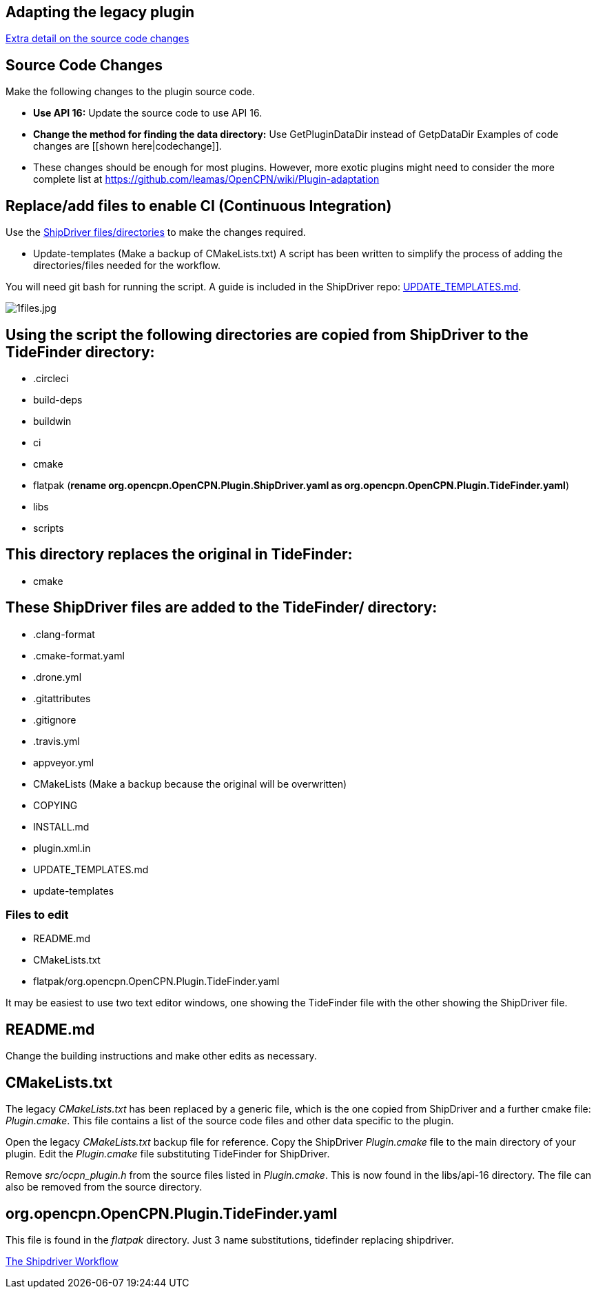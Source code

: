 == Adapting the legacy plugin

xref:CodeChange.adoc[Extra detail on the source code changes]

== Source Code Changes

Make the following changes to the plugin source code.

* *Use API 16:* Update the source code to use API 16.
* *Change the method for finding the data directory:* Use
GetPluginDataDir instead of GetpDataDir Examples of code changes are
[[shown here|codechange]].
* These changes should be enough for most plugins. However, more exotic plugins might need to consider the more complete list at
https://github.com/leamas/OpenCPN/wiki/Plugin-adaptation

== Replace/add files to enable CI (Continuous Integration)

Use the 
https://github.com/Rasbats/shipdriver_pi[ShipDriver
files/directories] 
to make the changes required.

* Update-templates
(Make a backup of CMakeLists.txt)
A script has been written to simplify the process of adding the directories/files needed for the workflow.

You will need git bash for running the script. A guide is included in the ShipDriver repo: xref:UPDATE_TEMPLATES.adoc[UPDATE_TEMPLATES.md].

image:1files.jpg[1files.jpg]

== Using the script the following directories are copied from ShipDriver to the TideFinder directory:

* .circleci
* build-deps
* buildwin
* ci
* cmake
* flatpak (*rename org.opencpn.OpenCPN.Plugin.ShipDriver.yaml as
org.opencpn.OpenCPN.Plugin.TideFinder.yaml*)
* libs
* scripts

== This directory replaces the original in TideFinder:

* cmake

== These ShipDriver files are added to the TideFinder/ directory:

* .clang-format
* .cmake-format.yaml
* .drone.yml
* .gitattributes
* .gitignore
* .travis.yml
* appveyor.yml
* CMakeLists (Make a backup because the original will be overwritten)
* COPYING
* INSTALL.md
* plugin.xml.in
* UPDATE_TEMPLATES.md
* update-templates

=== Files to edit

* README.md
* CMakeLists.txt
* flatpak/org.opencpn.OpenCPN.Plugin.TideFinder.yaml

It may be easiest to use two text editor windows, one showing the
TideFinder file with the other showing the ShipDriver file.

== README.md

Change the building instructions and make other edits as necessary.

== CMakeLists.txt

The legacy _CMakeLists.txt_ has been replaced by a generic file, which is the one copied from ShipDriver and a further cmake file: _Plugin.cmake_. This file contains a list of the source code files and other data specific to the plugin.

Open the legacy _CMakeLists.txt_ backup file for reference.
Copy the ShipDriver _Plugin.cmake_ file to the main directory of your plugin. Edit the _Plugin.cmake_ file substituting TideFinder for ShipDriver. 

Remove _src/ocpn_plugin.h_ from the source files listed in _Plugin.cmake_. This is now found in the libs/api-16 directory. The file can also be removed from the source directory.

== org.opencpn.OpenCPN.Plugin.TideFinder.yaml

This file is found in the _flatpak_ directory. Just 3 name
substitutions, tidefinder replacing shipdriver.

xref:Overview.adoc[The Shipdriver Workflow]

